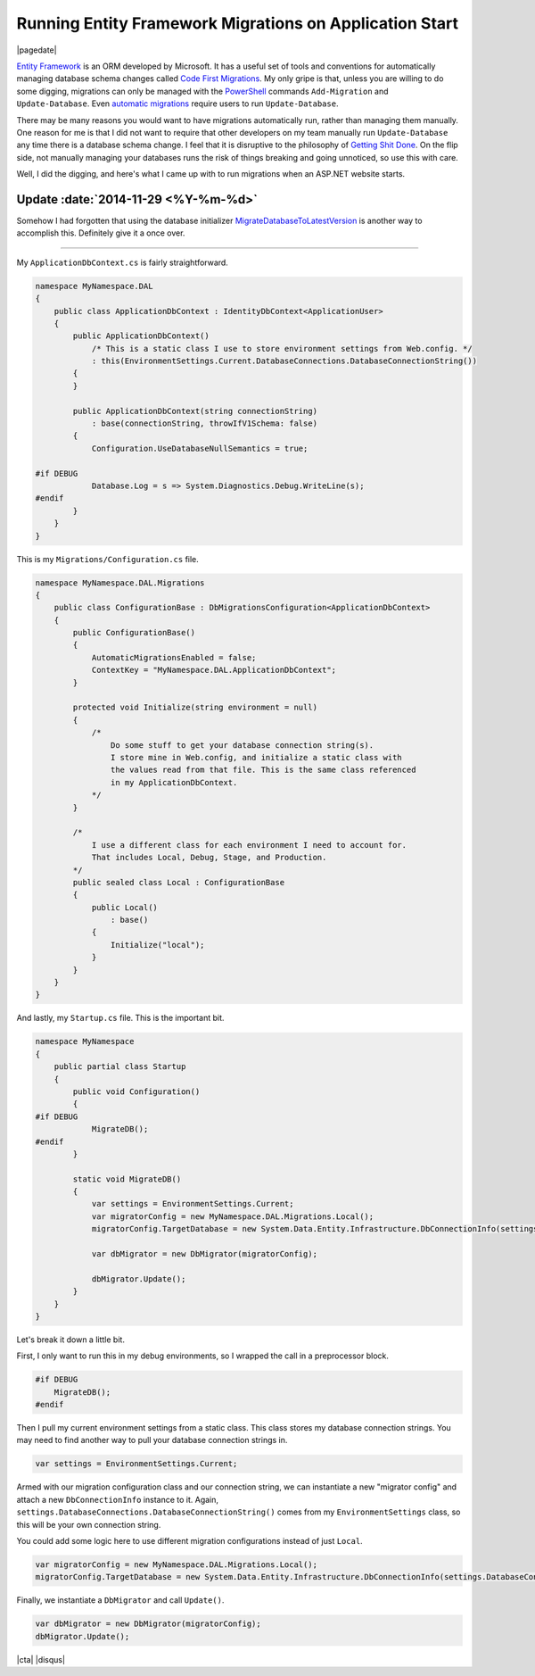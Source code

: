 .. meta::
    :date: 2014-11-28

Running Entity Framework Migrations on Application Start
========================================================

|pagedate|

.. tags:: C#, Entity Framework, ASP.NET, .NET

`Entity Framework <https://www.asp.net/entity-framework>`__ is an ORM developed by Microsoft. It has a useful set of tools and conventions for automatically managing database schema changes called `Code First Migrations <http://msdn.microsoft.com/en-us/data/jj591621.aspx>`__. My only gripe is that, unless you are willing to do some digging, migrations can only be managed with the `PowerShell <http://microsoft.com/powershell>`__ commands ``Add-Migration`` and ``Update-Database``. Even `automatic migrations <http://msdn.microsoft.com/en-us/data/jj554735.aspx>`__ require users to run ``Update-Database``.

There may be many reasons you would want to have migrations automatically run, rather than managing them manually. One reason for me is that I did not want to require that other developers on my team manually run ``Update-Database`` any time there is a database schema change. I feel that it is disruptive to the philosophy of `Getting Shit Done <https://www.amazon.com/Getting-Things-Done-Stress-Free-Productivity/dp/0142000280>`__. On the flip side, not manually managing your databases runs the risk of things breaking and going unnoticed, so use this with care.

Well, I did the digging, and here's what I came up with to run migrations when an ASP.NET website starts.

Update :date:`2014-11-29 <%Y-%m-%d>`
------------------------------------

Somehow I had forgotten that using the database initializer `MigrateDatabaseToLatestVersion <http://msdn.microsoft.com/en-us/library/hh829293%28v=vs.113%29.aspx>`__ is another way to accomplish this. Definitely give it a once over.

----

My ``ApplicationDbContext.cs`` is fairly straightforward.

.. code-block:: csharp
   
    namespace MyNamespace.DAL  
    {
        public class ApplicationDbContext : IdentityDbContext<ApplicationUser>
        {
            public ApplicationDbContext()
                /* This is a static class I use to store environment settings from Web.config. */
                : this(EnvironmentSettings.Current.DatabaseConnections.DatabaseConnectionString())
            {
            }

            public ApplicationDbContext(string connectionString)
                : base(connectionString, throwIfV1Schema: false)
            {
                Configuration.UseDatabaseNullSemantics = true;

    #if DEBUG
                Database.Log = s => System.Diagnostics.Debug.WriteLine(s);
    #endif
            }
        }
    }
    
This is my ``Migrations/Configuration.cs`` file.

.. code-block:: csharp

    namespace MyNamespace.DAL.Migrations  
    {
        public class ConfigurationBase : DbMigrationsConfiguration<ApplicationDbContext>
        {
            public ConfigurationBase()
            {
                AutomaticMigrationsEnabled = false;
                ContextKey = "MyNamespace.DAL.ApplicationDbContext";
            }

            protected void Initialize(string environment = null)
            {
                /*
                    Do some stuff to get your database connection string(s).
                    I store mine in Web.config, and initialize a static class with
                    the values read from that file. This is the same class referenced
                    in my ApplicationDbContext.
                */
            }

            /*
                I use a different class for each environment I need to account for.
                That includes Local, Debug, Stage, and Production.
            */
            public sealed class Local : ConfigurationBase
            {
                public Local()
                    : base()
                {
                    Initialize("local");
                }
            }
        }
    }

And lastly, my ``Startup.cs`` file. This is the important bit.

.. code-block:: csharp

    namespace MyNamespace  
    {
        public partial class Startup
        {
            public void Configuration()
            {
    #if DEBUG
                MigrateDB();
    #endif
            }

            static void MigrateDB()
            {
                var settings = EnvironmentSettings.Current;
                var migratorConfig = new MyNamespace.DAL.Migrations.Local();
                migratorConfig.TargetDatabase = new System.Data.Entity.Infrastructure.DbConnectionInfo(settings.DatabaseConnections.DatabaseConnectionString(), "System.Data.SqlClient");

                var dbMigrator = new DbMigrator(migratorConfig);

                dbMigrator.Update();
            }
        }
    }

Let's break it down a little bit.

First, I only want to run this in my debug environments, so I wrapped the call in a preprocessor block.

.. code-block:: csharp

    #if DEBUG
        MigrateDB();
    #endif

Then I pull my current environment settings from a static class. This class stores my database connection strings. You may need to find another way to pull your database connection strings in.

.. code-block:: csharp
   
    var settings = EnvironmentSettings.Current;  

Armed with our migration configuration class and our connection string, we can instantiate a new "migrator config" and attach a new ``DbConnectionInfo`` instance to it.
Again, ``settings.DatabaseConnections.DatabaseConnectionString()`` comes from my ``EnvironmentSettings`` class, so this will be your own connection string.

You could add some logic here to use different migration configurations instead of just ``Local``.

.. code-block:: csharp

    var migratorConfig = new MyNamespace.DAL.Migrations.Local();  
    migratorConfig.TargetDatabase = new System.Data.Entity.Infrastructure.DbConnectionInfo(settings.DatabaseConnections.DatabaseConnectionString(), "System.Data.SqlClient");  

Finally, we instantiate a ``DbMigrator`` and call ``Update()``.
 
.. code-block:: csharp

    var dbMigrator = new DbMigrator(migratorConfig);  
    dbMigrator.Update();  

|cta|
|disqus|